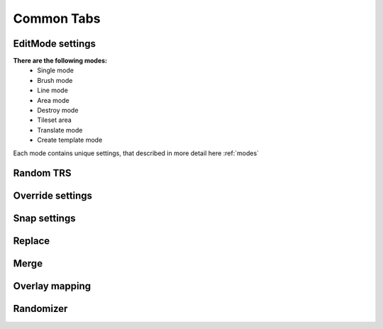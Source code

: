 Common Tabs
=====

.. _installation:

EditMode settings
------------

**There are the following modes:**
	* Single mode
	* Brush mode
	* Line mode
	* Area mode
	* Destroy mode
	* Tileset area
	* Translate mode
	* Create template mode
	
Each mode contains unique settings, that described in more detail here :ref:`modes`

Random TRS
------------

Override settings
------------

Snap settings
------------

Replace
------------

Merge
------------

Overlay mapping
------------

Randomizer
------------
